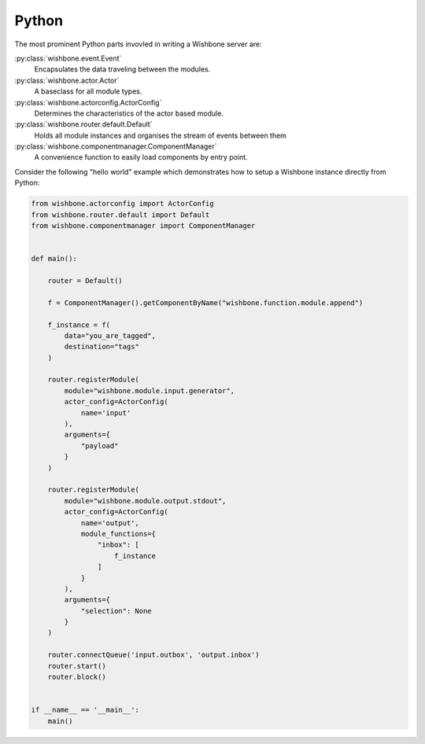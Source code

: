 ======
Python
======

The most prominent Python parts invovled in writing a Wishbone server are:

:py:class:`wishbone.event.Event`
    Encapsulates the data traveling between the modules.

:py:class:`wishbone.actor.Actor`
    A baseclass for all module types.

:py:class:`wishbone.actorconfig.ActorConfig`
    Determines the characteristics of the actor based module.

:py:class:`wishbone.router.default.Default`
    Holds all module instances and organises the stream of events between them

:py:class:`wishbone.componentmanager.ComponentManager`
    A convenience function to easily load components by entry point.


Consider the following "hello world" example which demonstrates how to setup a
Wishbone instance directly from Python:

.. code-block:: python

    from wishbone.actorconfig import ActorConfig
    from wishbone.router.default import Default
    from wishbone.componentmanager import ComponentManager


    def main():

        router = Default()

        f = ComponentManager().getComponentByName("wishbone.function.module.append")

        f_instance = f(
            data="you_are_tagged",
            destination="tags"
        )

        router.registerModule(
            module="wishbone.module.input.generator",
            actor_config=ActorConfig(
                name='input'
            ),
            arguments={
                "payload"
            }
        )

        router.registerModule(
            module="wishbone.module.output.stdout",
            actor_config=ActorConfig(
                name='output',
                module_functions={
                    "inbox": [
                        f_instance
                    ]
                }
            ),
            arguments={
                "selection": None
            }
        )

        router.connectQueue('input.outbox', 'output.inbox')
        router.start()
        router.block()


    if __name__ == '__main__':
        main()

